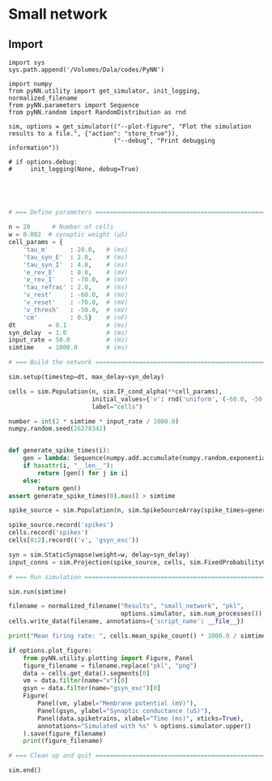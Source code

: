 #+STARTUP: overview
#+STARTUP: inlineimages, hidestars
#+STARTUP: indent,  entitiespretty
#+bibliography:~/org/articles/zbigbibfile.bib
#+PROPERTY:header-args :results output :comments org :exports both

* Small network
:PROPERTIES:
:header-args: :session pyNN
:END:

** Import
#+BEGIN_SRC ipython
import sys
sys.path.append('/Volumes/Dala/codes/PyNN')

import numpy
from pyNN.utility import get_simulator, init_logging, normalized_filename
from pyNN.parameters import Sequence
from pyNN.random import RandomDistribution as rnd

sim, options = get_simulator(("--plot-figure", "Plot the simulation results to a file.", {"action": "store_true"}),
                             ("--debug", "Print debugging information"))

# if options.debug:
#     init_logging(None, debug=True)    


#+END_SRC

#+RESULTS:
: # Out[2]:


** 
#+BEGIN_SRC python  

# === Define parameters ========================================================

n = 20      # Number of cells
w = 0.002  # synaptic weight (µS)
cell_params = {
    'tau_m'      : 20.0,   # (ms)
    'tau_syn_E'  : 2.0,    # (ms)
    'tau_syn_I'  : 4.0,    # (ms)
    'e_rev_E'    : 0.0,    # (mV)
    'e_rev_I'    : -70.0,  # (mV)
    'tau_refrac' : 2.0,    # (ms)
    'v_rest'     : -60.0,  # (mV)
    'v_reset'    : -70.0,  # (mV)
    'v_thresh'   : -50.0,  # (mV)
    'cm'         : 0.5}    # (nF)
dt         = 0.1           # (ms)
syn_delay  = 1.0           # (ms)
input_rate = 50.0          # (Hz)
simtime    = 1000.0        # (ms)

# === Build the network ========================================================

sim.setup(timestep=dt, max_delay=syn_delay)

cells = sim.Population(n, sim.IF_cond_alpha(**cell_params),
                       initial_values={'v': rnd('uniform', (-60.0, -50.0))},
                       label="cells")

number = int(2 * simtime * input_rate / 1000.0)
numpy.random.seed(26278342)


def generate_spike_times(i):
    gen = lambda: Sequence(numpy.add.accumulate(numpy.random.exponential(1000.0 / input_rate, size=number)))
    if hasattr(i, "__len__"):
        return [gen() for j in i]
    else:
        return gen()
assert generate_spike_times(0).max() > simtime

spike_source = sim.Population(n, sim.SpikeSourceArray(spike_times=generate_spike_times))

spike_source.record('spikes')
cells.record('spikes')
cells[0:2].record(('v', 'gsyn_exc'))

syn = sim.StaticSynapse(weight=w, delay=syn_delay)
input_conns = sim.Projection(spike_source, cells, sim.FixedProbabilityConnector(0.5), syn)

# === Run simulation ===========================================================

sim.run(simtime)

filename = normalized_filename("Results", "small_network", "pkl",
                               options.simulator, sim.num_processes())
cells.write_data(filename, annotations={'script_name': __file__})

print("Mean firing rate: ", cells.mean_spike_count() * 1000.0 / simtime, "Hz")

if options.plot_figure:
    from pyNN.utility.plotting import Figure, Panel
    figure_filename = filename.replace("pkl", "png")
    data = cells.get_data().segments[0]
    vm = data.filter(name="v")[0]
    gsyn = data.filter(name="gsyn_exc")[0]
    Figure(
        Panel(vm, ylabel="Membrane potential (mV)"),
        Panel(gsyn, ylabel="Synaptic conductance (uS)"),
        Panel(data.spiketrains, xlabel="Time (ms)", xticks=True),
        annotations="Simulated with %s" % options.simulator.upper()
    ).save(figure_filename)
    print(figure_filename)

# === Clean up and quit ========================================================

sim.end()

#+END_SRC

#+RESULTS:

